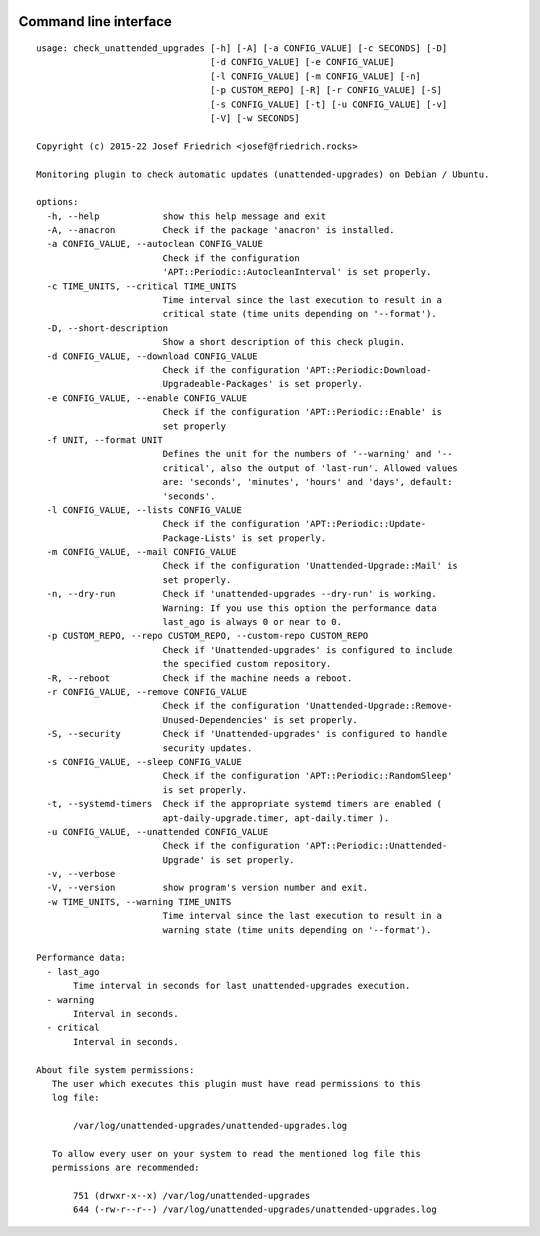 .. image:: http://img.shields.io/pypi/v/check-unattended-upgrades.svg
    :target: https://pypi.org/project/check-unattended-upgrades
    :alt: This package on the Python Package Index

.. image:: https://github.com/Josef-Friedrich/check_unattended_upgrades/actions/workflows/tests.yml/badge.svg
    :target: https://github.com/Josef-Friedrich/check_unattended_upgrades/actions/workflows/tests.yml
    :alt: Tests

Command line interface
----------------------

:: 

    usage: check_unattended_upgrades [-h] [-A] [-a CONFIG_VALUE] [-c SECONDS] [-D]
                                     [-d CONFIG_VALUE] [-e CONFIG_VALUE]
                                     [-l CONFIG_VALUE] [-m CONFIG_VALUE] [-n]
                                     [-p CUSTOM_REPO] [-R] [-r CONFIG_VALUE] [-S]
                                     [-s CONFIG_VALUE] [-t] [-u CONFIG_VALUE] [-v]
                                     [-V] [-w SECONDS]

    Copyright (c) 2015-22 Josef Friedrich <josef@friedrich.rocks>

    Monitoring plugin to check automatic updates (unattended-upgrades) on Debian / Ubuntu.

    options:
      -h, --help            show this help message and exit
      -A, --anacron         Check if the package 'anacron' is installed.
      -a CONFIG_VALUE, --autoclean CONFIG_VALUE
                            Check if the configuration
                            'APT::Periodic::AutocleanInterval' is set properly.
      -c TIME_UNITS, --critical TIME_UNITS
                            Time interval since the last execution to result in a
                            critical state (time units depending on '--format').
      -D, --short-description
                            Show a short description of this check plugin.
      -d CONFIG_VALUE, --download CONFIG_VALUE
                            Check if the configuration 'APT::Periodic:Download-
                            Upgradeable-Packages' is set properly.
      -e CONFIG_VALUE, --enable CONFIG_VALUE
                            Check if the configuration 'APT::Periodic::Enable' is
                            set properly
      -f UNIT, --format UNIT
                            Defines the unit for the numbers of '--warning' and '--
                            critical', also the output of 'last-run'. Allowed values
                            are: 'seconds', 'minutes', 'hours' and 'days', default:
                            'seconds'.
      -l CONFIG_VALUE, --lists CONFIG_VALUE
                            Check if the configuration 'APT::Periodic::Update-
                            Package-Lists' is set properly.
      -m CONFIG_VALUE, --mail CONFIG_VALUE
                            Check if the configuration 'Unattended-Upgrade::Mail' is
                            set properly.
      -n, --dry-run         Check if 'unattended-upgrades --dry-run' is working.
                            Warning: If you use this option the performance data
                            last_ago is always 0 or near to 0.
      -p CUSTOM_REPO, --repo CUSTOM_REPO, --custom-repo CUSTOM_REPO
                            Check if 'Unattended-upgrades' is configured to include
                            the specified custom repository.
      -R, --reboot          Check if the machine needs a reboot.
      -r CONFIG_VALUE, --remove CONFIG_VALUE
                            Check if the configuration 'Unattended-Upgrade::Remove-
                            Unused-Dependencies' is set properly.
      -S, --security        Check if 'Unattended-upgrades' is configured to handle
                            security updates.
      -s CONFIG_VALUE, --sleep CONFIG_VALUE
                            Check if the configuration 'APT::Periodic::RandomSleep'
                            is set properly.
      -t, --systemd-timers  Check if the appropriate systemd timers are enabled (
                            apt-daily-upgrade.timer, apt-daily.timer ).
      -u CONFIG_VALUE, --unattended CONFIG_VALUE
                            Check if the configuration 'APT::Periodic::Unattended-
                            Upgrade' is set properly.
      -v, --verbose
      -V, --version         show program's version number and exit.
      -w TIME_UNITS, --warning TIME_UNITS
                            Time interval since the last execution to result in a
                            warning state (time units depending on '--format').

    Performance data:
      - last_ago
           Time interval in seconds for last unattended-upgrades execution.
      - warning
           Interval in seconds.
      - critical
           Interval in seconds.

    About file system permissions:
       The user which executes this plugin must have read permissions to this
       log file:

           /var/log/unattended-upgrades/unattended-upgrades.log

       To allow every user on your system to read the mentioned log file this
       permissions are recommended:

           751 (drwxr-x--x) /var/log/unattended-upgrades
           644 (-rw-r--r--) /var/log/unattended-upgrades/unattended-upgrades.log

